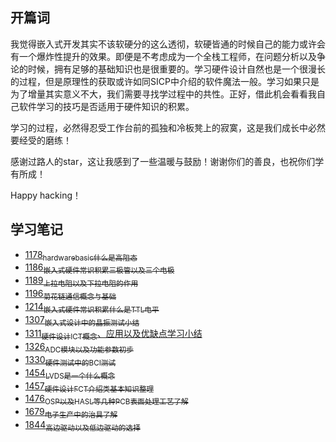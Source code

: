 ** 开篇词
我觉得嵌入式开发其实不该软硬分的这么透彻，软硬皆通的时候自己的能力或许会有一个爆炸性提升的效果。即便是不考虑成为一个全栈工程师，在问题分析以及争论的时候，拥有足够的基础知识也是很重要的。学习硬件设计自然也是一个很漫长的过程，但是原理性的获取或许如同SICP中介绍的软件魔法一般。学习如果只是为了增量其实意义不大，我们需要寻找学过程中的共性。正好，借此机会看看我自己软件学习的技巧是否适用于硬件知识的积累。

学习的过程，必然得忍受工作台前的孤独和冷板凳上的寂寞，这是我们成长中必然要经受的磨练！

感谢过路人的star，这让我感到了一些温暖与鼓励！谢谢你们的善良，也祝你们学有所成！

Happy hacking！

** 学习笔记
- [[https://greyzhang.blog.csdn.net/article/details/123100955][1178_hardware_basic_什么是高阻态]]
- [[https://greyzhang.blog.csdn.net/article/details/123193282][1186_嵌入式硬件常识积累_三极管以及三个电极]]
- [[https://greyzhang.blog.csdn.net/article/details/123316849][1189_上拉电阻以及下拉电阻的作用]]
- [[https://greyzhang.blog.csdn.net/article/details/123856508][1196_菊花链通信概念与基础]]
- [[https://blog.csdn.net/grey_csdn/article/details/124308867][1214_嵌入式硬件常识积累_什么是TTL电平]]
- [[https://blog.csdn.net/grey_csdn/article/details/125904260][1307_嵌入式设计中的晶振测试小结]]
- [[https://blog.csdn.net/grey_csdn/article/details/125984617][1311_硬件设计_ICT概念、应用以及优缺点学习小结]]
- [[https://blog.csdn.net/grey_csdn/article/details/126314781][1326_ADC模块以及功能参数初步]]
- [[https://blog.csdn.net/grey_csdn/article/details/126374275][1330_硬件测试中的BCI测试]]
- [[https://blog.csdn.net/grey_csdn/article/details/126789059][1454_LVDS是一个什么概念]]
- [[https://blog.csdn.net/grey_csdn/article/details/126819601][1457_硬件设计_FCT介绍类基本知识整理]]
- [[https://blog.csdn.net/grey_csdn/article/details/127131444][1476_OSP以及HASL等几种PCB表面处理工艺了解]]
- [[https://blog.csdn.net/grey_csdn/article/details/130167764][1679_电子生产中的治具了解]]
- [[https://blog.csdn.net/grey_csdn/article/details/134958607][1844_高边驱动以及低边驱动的选择]]
